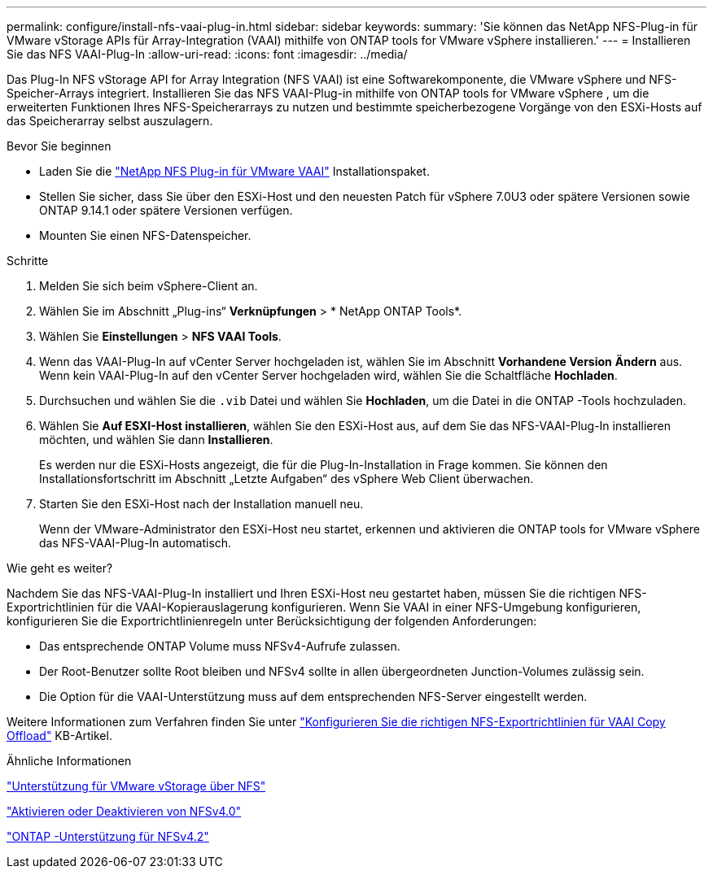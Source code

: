 ---
permalink: configure/install-nfs-vaai-plug-in.html 
sidebar: sidebar 
keywords:  
summary: 'Sie können das NetApp NFS-Plug-in für VMware vStorage APIs für Array-Integration (VAAI) mithilfe von ONTAP tools for VMware vSphere installieren.' 
---
= Installieren Sie das NFS VAAI-Plug-In
:allow-uri-read: 
:icons: font
:imagesdir: ../media/


[role="lead"]
Das Plug-In NFS vStorage API for Array Integration (NFS VAAI) ist eine Softwarekomponente, die VMware vSphere und NFS-Speicher-Arrays integriert.  Installieren Sie das NFS VAAI-Plug-in mithilfe von ONTAP tools for VMware vSphere , um die erweiterten Funktionen Ihres NFS-Speicherarrays zu nutzen und bestimmte speicherbezogene Vorgänge von den ESXi-Hosts auf das Speicherarray selbst auszulagern.

.Bevor Sie beginnen
* Laden Sie die https://mysupport.netapp.com/site/products/all/details/nfsplugin-vmware-vaai/downloads-tab["NetApp NFS Plug-in für VMware VAAI"] Installationspaket.
* Stellen Sie sicher, dass Sie über den ESXi-Host und den neuesten Patch für vSphere 7.0U3 oder spätere Versionen sowie ONTAP 9.14.1 oder spätere Versionen verfügen.
* Mounten Sie einen NFS-Datenspeicher.


.Schritte
. Melden Sie sich beim vSphere-Client an.
. Wählen Sie im Abschnitt „Plug-ins“ *Verknüpfungen* > * NetApp ONTAP Tools*.
. Wählen Sie *Einstellungen* > *NFS VAAI Tools*.
. Wenn das VAAI-Plug-In auf vCenter Server hochgeladen ist, wählen Sie im Abschnitt *Vorhandene Version* *Ändern* aus.  Wenn kein VAAI-Plug-In auf den vCenter Server hochgeladen wird, wählen Sie die Schaltfläche *Hochladen*.
. Durchsuchen und wählen Sie die `.vib` Datei und wählen Sie *Hochladen*, um die Datei in die ONTAP -Tools hochzuladen.
. Wählen Sie *Auf ESXI-Host installieren*, wählen Sie den ESXi-Host aus, auf dem Sie das NFS-VAAI-Plug-In installieren möchten, und wählen Sie dann *Installieren*.
+
Es werden nur die ESXi-Hosts angezeigt, die für die Plug-In-Installation in Frage kommen.  Sie können den Installationsfortschritt im Abschnitt „Letzte Aufgaben“ des vSphere Web Client überwachen.

. Starten Sie den ESXi-Host nach der Installation manuell neu.
+
Wenn der VMware-Administrator den ESXi-Host neu startet, erkennen und aktivieren die ONTAP tools for VMware vSphere das NFS-VAAI-Plug-In automatisch.



.Wie geht es weiter?
Nachdem Sie das NFS-VAAI-Plug-In installiert und Ihren ESXi-Host neu gestartet haben, müssen Sie die richtigen NFS-Exportrichtlinien für die VAAI-Kopierauslagerung konfigurieren.  Wenn Sie VAAI in einer NFS-Umgebung konfigurieren, konfigurieren Sie die Exportrichtlinienregeln unter Berücksichtigung der folgenden Anforderungen:

* Das entsprechende ONTAP Volume muss NFSv4-Aufrufe zulassen.
* Der Root-Benutzer sollte Root bleiben und NFSv4 sollte in allen übergeordneten Junction-Volumes zulässig sein.
* Die Option für die VAAI-Unterstützung muss auf dem entsprechenden NFS-Server eingestellt werden.


Weitere Informationen zum Verfahren finden Sie unter https://kb.netapp.com/on-prem/ontap/DM/VAAI/VAAI-KBs/Configure_the_correct_NFS_export_policies_for_VAAI_copy_offload["Konfigurieren Sie die richtigen NFS-Exportrichtlinien für VAAI Copy Offload"] KB-Artikel.

.Ähnliche Informationen
https://docs.netapp.com/us-en/ontap/nfs-admin/support-vmware-vstorage-over-nfs-concept.html["Unterstützung für VMware vStorage über NFS"]

https://docs.netapp.com/us-en/ontap/nfs-admin/enable-disable-nfsv40-task.html["Aktivieren oder Deaktivieren von NFSv4.0"]

https://docs.netapp.com/us-en/ontap/nfs-admin/ontap-support-nfsv42-concept.html#nfs-v4-2-security-labels["ONTAP -Unterstützung für NFSv4.2"]
